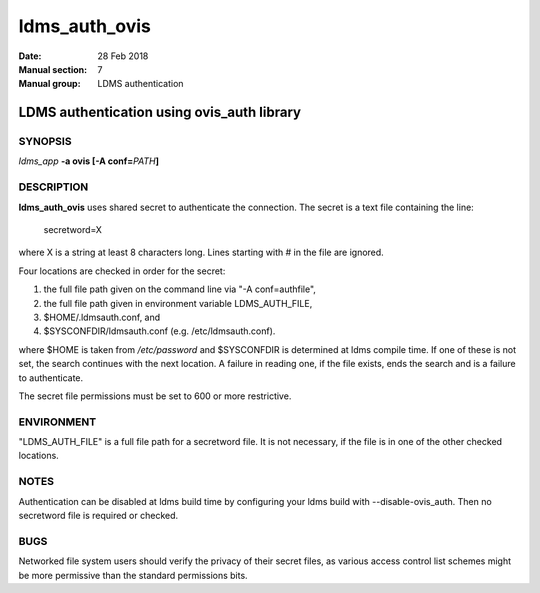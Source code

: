 .. _ldms_auth_ovis:

==============
ldms_auth_ovis
==============

:Date:   28 Feb 2018
:Manual section: 7
:Manual group: LDMS authentication


--------------------------------------------
LDMS authentication using ovis_auth library
--------------------------------------------

SYNOPSIS
========

*ldms_app* **-a ovis [-A conf=**\ *PATH*\ **]**

DESCRIPTION
===========

**ldms_auth_ovis** uses shared secret to authenticate the connection.
The secret is a text file containing the line:

   secretword=X

where X is a string at least 8 characters long. Lines starting with # in
the file are ignored.

Four locations are checked in order for the secret:

1) the full file path given on the command line via "-A conf=authfile",

2) the full file path given in environment variable LDMS_AUTH_FILE,

3) $HOME/.ldmsauth.conf, and

4) $SYSCONFDIR/ldmsauth.conf (e.g. /etc/ldmsauth.conf).

where $HOME is taken from */etc/password* and $SYSCONFDIR is determined
at ldms compile time. If one of these is not set, the search continues
with the next location. A failure in reading one, if the file exists,
ends the search and is a failure to authenticate.

The secret file permissions must be set to 600 or more restrictive.

ENVIRONMENT
===========

"LDMS_AUTH_FILE" is a full file path for a secretword file. It is not
necessary, if the file is in one of the other checked locations.

NOTES
=====

Authentication can be disabled at ldms build time by configuring your
ldms build with --disable-ovis_auth. Then no secretword file is required
or checked.

BUGS
====

Networked file system users should verify the privacy of their secret
files, as various access control list schemes might be more permissive
than the standard permissions bits.
